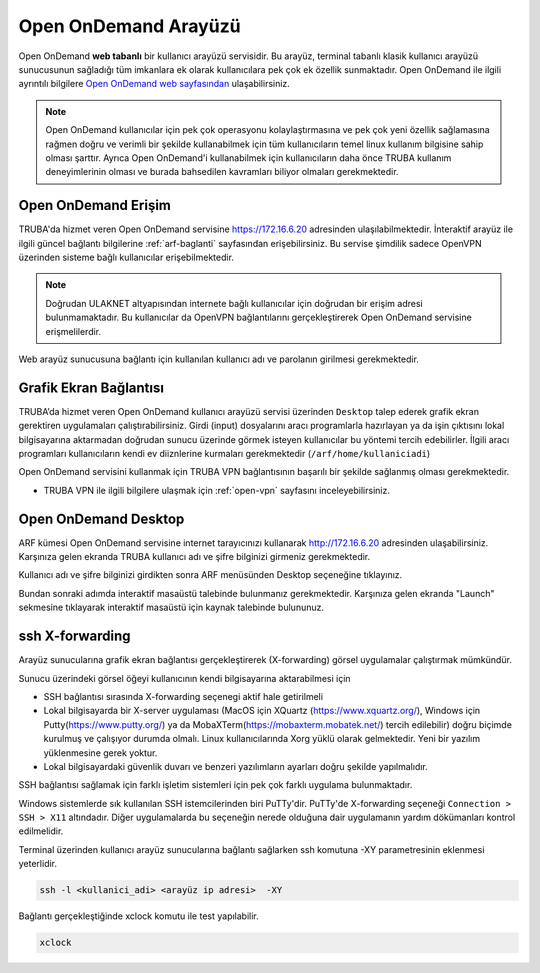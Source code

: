 .. _open_ondemand:

Open OnDemand Arayüzü
========================


Open OnDemand **web tabanlı** bir kullanıcı arayüzü servisidir. Bu arayüz, terminal tabanlı klasik kullanıcı arayüzü sunucusunun sağladığı tüm imkanlara ek olarak kullanıcılara pek çok ek özellik sunmaktadır. Open OnDemand ile ilgili ayrıntılı bilgilere `Open OnDemand web sayfasından <https://osc.github.io/ood-documentation/latest/>`_ ulaşabilirsiniz. 

.. note::

    Open OnDemand kullanıcılar için pek çok operasyonu kolaylaştırmasına ve pek çok yeni özellik sağlamasına rağmen doğru ve verimli bir şekilde kullanabilmek için tüm kullanıcıların temel linux kullanım bilgisine sahip olması şarttır. Ayrıca Open OnDemand'i kullanabilmek için kullanıcıların daha önce TRUBA kullanım deneyimlerinin olması ve burada bahsedilen kavramları biliyor olmaları gerekmektedir.

Open OnDemand Erişim
----------------------

TRUBA'da hizmet veren Open OnDemand servisine https://172.16.6.20 adresinden ulaşılabilmektedir. İnteraktif arayüz ile ilgili güncel bağlantı bilgilerine :ref:`arf-baglanti` sayfasından erişebilirsiniz. Bu servise şimdilik sadece OpenVPN üzerinden sisteme bağlı kullanıcılar erişebilmektedir. 

.. note::

    Doğrudan ULAKNET altyapısından internete bağlı kullanıcılar için doğrudan bir erişim adresi bulunmamaktadır. Bu kullanıcılar da OpenVPN bağlantılarını gerçekleştirerek Open OnDemand servisine erişmelilerdir.



Web arayüz sunucusuna bağlantı için kullanılan kullanıcı adı ve parolanın girilmesi gerekmektedir.


.. _grafik-ekran:


Grafik Ekran Bağlantısı 
------------------------

TRUBA’da hizmet veren Open OnDemand kullanıcı arayüzü servisi üzerinden ``Desktop`` talep ederek grafik ekran gerektiren uygulamaları çalıştırabilirsiniz. Girdi (input) dosyalarını aracı programlarla hazırlayan ya da işin çıktısını lokal bilgisayarına aktarmadan doğrudan sunucu üzerinde görmek isteyen kullanıcılar bu yöntemi tercih edebilirler. İlgili aracı programları kullanıcıların kendi ev diiznlerine kurmaları gerekmektedir (``/arf/home/kullaniciadi``)

Open OnDemand servisini kullanmak için TRUBA VPN bağlantısının başarılı bir şekilde sağlanmış olması gerekmektedir. 

* TRUBA VPN ile ilgili bilgilere ulaşmak için :ref:`open-vpn` sayfasını inceleyebilirsiniz.


Open OnDemand Desktop
----------------------

ARF kümesi Open OnDemand servisine internet tarayıcınızı kullanarak http://172.16.6.20 adresinden ulaşabilirsiniz. Karşınıza gelen ekranda TRUBA kullanıcı adı ve şifre bilginizi girmeniz gerekmektedir.

Kullanıcı adı ve şifre bilginizi girdikten sonra ARF menüsünden Desktop seçeneğine tıklayınız.

Bundan sonraki adımda interaktif masaüstü talebinde bulunmanız gerekmektedir. Karşınıza gelen ekranda "Launch" sekmesine tıklayarak interaktif masaüstü için kaynak talebinde bulununuz. 

.. _sshXforward:


ssh X-forwarding
-----------------

Arayüz sunucularına grafik ekran bağlantısı gerçekleştirerek (X-forwarding) görsel uygulamalar çalıştırmak mümkündür. 


Sunucu üzerindeki görsel öğeyi kullanıcının kendi bilgisayarına aktarabilmesi için

* SSH bağlantısı sırasında X-forwarding seçenegi aktif hale getirilmeli
* Lokal bilgisayarda bir X-server uygulaması (MacOS için XQuartz (https://www.xquartz.org/), Windows için Putty(https://www.putty.org/) ya da MobaXTerm(https://mobaxterm.mobatek.net/) tercih edilebilir) doğru biçimde kurulmuş ve çalışıyor durumda olmalı. Linux kullanıcılarında Xorg yüklü olarak gelmektedir. Yeni bir yazılım yüklenmesine gerek yoktur.
* Lokal bilgisayardaki güvenlik duvarı ve benzeri yazılımların ayarları doğru şekilde yapılmalıdır. 


SSH bağlantısı sağlamak için farklı işletim sistemleri için pek çok farklı uygulama bulunmaktadır.

Windows sistemlerde sık kullanılan SSH istemcilerinden biri PuTTy'dir. PuTTy'de X-forwarding seçeneği ``Connection > SSH > X11`` altındadır. Diğer uygulamalarda bu seçeneğin nerede olduğuna dair uygulamanın yardım dökümanları kontrol edilmelidir.

Terminal üzerinden kullanıcı arayüz sunucularına bağlantı sağlarken ssh komutuna -XY parametresinin eklenmesi yeterlidir. 

.. code-block::

    ssh -l <kullanici_adi> <arayüz ip adresi>  -XY


Bağlantı gerçekleştiğinde xclock komutu ile test yapılabilir.

.. code-block::

    xclock


.. image:: /assets/grafik_ekran/xclock-arf.png
  :width: 400
  :alt: Alternative text


